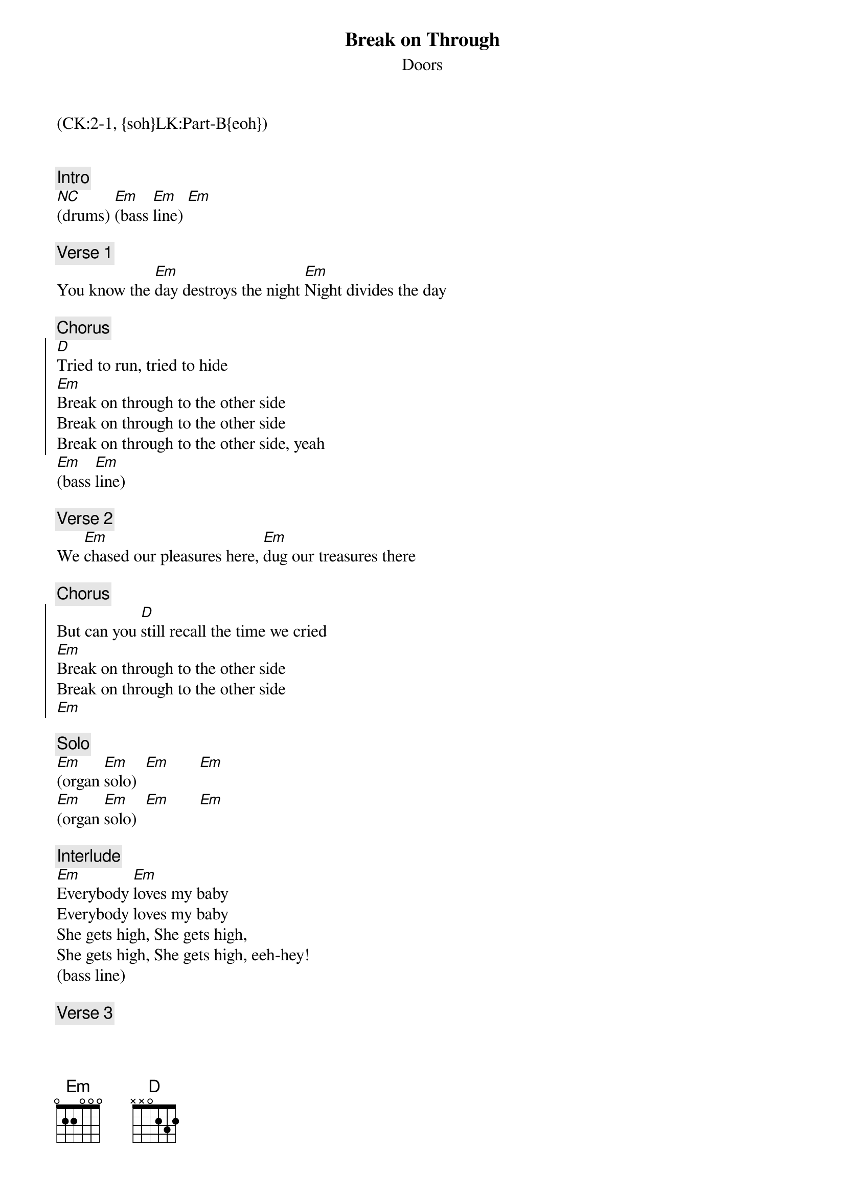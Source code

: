 {title: Break on Through}
{st: Doors}
{musicpath:Break On Through.MP3}
{key: Em}
{duration: 145}
{tempo: 185}
{midi: CC0.0@2, CC32.1@2, PC0@2, CC0.63@1, CC32.1@1, PC0@1}
(CK:2-1, {soh}LK:Part-B{eoh})


{c: Intro}
[*NC](drums) [Em](bass [Em]line) [Em]

{c: Verse 1}
You know the [Em]day destroys the night [Em]Night divides the day

{c: Chorus}
{soc}
[D]Tried to run, tried to hide
[Em]Break on through to the other side
Break on through to the other side
Break on through to the other side, yeah
{eoc}
[Em](bass [Em]line)

{c: Verse 2}
We [Em]chased our pleasures here, [Em]dug our treasures there

{c: Chorus}
{soc}
But can you [D]still recall the time we cried
[Em]Break on through to the other side
Break on through to the other side 
[Em]
{eoc}

{c: Solo}
[Em](organ [Em]solo)  [Em]       [Em]
[Em](organ [Em]solo)  [Em]       [Em]

{c: Interlude}
[Em]Everybody [Em]loves my baby
Everybody loves my baby
She gets high, She gets high, 
She gets high, She gets high, eeh-hey!
(bass line)

{c: Verse 3}
I found an [Em]island in your arms
Country in your eyes

{c: Chorus}
{soc}
[D]Arms that chain, eyes that lie
[Em]Break on through to the other side
Break on through to the other side
Break on through, oww!
Oh, yeah!
{eoc}
[Em](bass [Em]line)

{c: Verse 4}
[Em] Made the scene. week to week
Day to day, hour to hour

{c: Chorus}
{soc}
[D]The gate is straight, deep and wide
[Em]Break on through to the other side
Break on through to the other side
{eoc}

{c: Outro}
[Em]Break on through, break on through
Break on through, break on through
Hey, Hey, Hey, Hey
Hey, Hey, Hey, Hey
Hey!